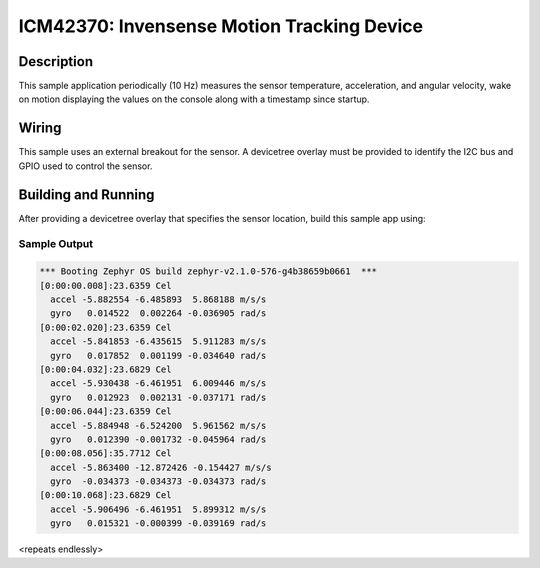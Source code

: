 .. _icm42370:

ICM42370: Invensense Motion Tracking Device
##########################################

Description
***********

This sample application periodically (10 Hz) measures the sensor
temperature, acceleration, and angular velocity, wake on motion
displaying the values on the console along with a timestamp since
startup.

Wiring
*******

This sample uses an external breakout for the sensor.  A devicetree
overlay must be provided to identify the I2C bus and GPIO used to
control the sensor.

Building and Running
********************

After providing a devicetree overlay that specifies the sensor location,
build this sample app using:

.. zephyr-app-commands::
   :zephyr-app: samples/sensor/icm42370
   :board: nrf52dk_nrf52832
   :goals: build flash

Sample Output
=============

.. code-block:: console

   *** Booting Zephyr OS build zephyr-v2.1.0-576-g4b38659b0661  ***
   [0:00:00.008]:23.6359 Cel
     accel -5.882554 -6.485893  5.868188 m/s/s
     gyro   0.014522  0.002264 -0.036905 rad/s
   [0:00:02.020]:23.6359 Cel
     accel -5.841853 -6.435615  5.911283 m/s/s
     gyro   0.017852  0.001199 -0.034640 rad/s
   [0:00:04.032]:23.6829 Cel
     accel -5.930438 -6.461951  6.009446 m/s/s
     gyro   0.012923  0.002131 -0.037171 rad/s
   [0:00:06.044]:23.6359 Cel
     accel -5.884948 -6.524200  5.961562 m/s/s
     gyro   0.012390 -0.001732 -0.045964 rad/s
   [0:00:08.056]:35.7712 Cel
     accel -5.863400 -12.872426 -0.154427 m/s/s
     gyro  -0.034373 -0.034373 -0.034373 rad/s
   [0:00:10.068]:23.6829 Cel
     accel -5.906496 -6.461951  5.899312 m/s/s
     gyro   0.015321 -0.000399 -0.039169 rad/s

<repeats endlessly>
